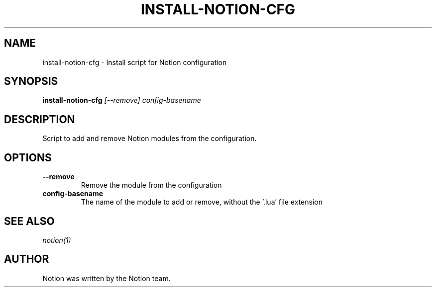 .TH "INSTALL-NOTION-CFG"
.SH NAME
install-notion-cfg - Install script for Notion configuration
.SH SYNOPSIS
.B install-notion-cfg
.I "[--remove]"
.I "config-basename"
.SH DESCRIPTION

Script to add and remove Notion modules from the configuration.

.SH "OPTIONS"
.TP
.B \-\-remove
Remove the module from the configuration
.TP
.B config-basename
The name of the module to add or remove, without the '.lua' file extension

.SH SEE ALSO
\fInotion(1)\fP

.SH AUTHOR
Notion was written by the Notion team.
